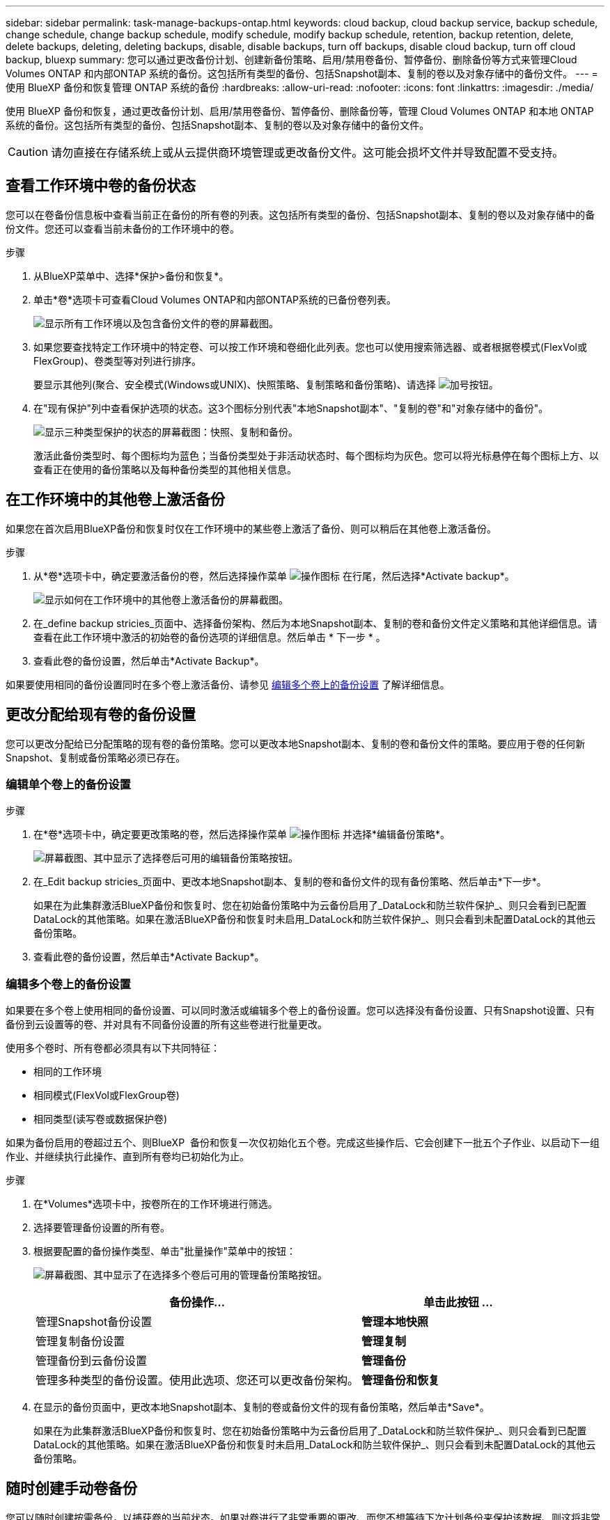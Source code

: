 ---
sidebar: sidebar 
permalink: task-manage-backups-ontap.html 
keywords: cloud backup, cloud backup service, backup schedule, change schedule, change backup schedule, modify schedule, modify backup schedule, retention, backup retention, delete, delete backups, deleting, deleting backups, disable, disable backups, turn off backups, disable cloud backup, turn off cloud backup, bluexp 
summary: 您可以通过更改备份计划、创建新备份策略、启用/禁用卷备份、暂停备份、删除备份等方式来管理Cloud Volumes ONTAP 和内部ONTAP 系统的备份。这包括所有类型的备份、包括Snapshot副本、复制的卷以及对象存储中的备份文件。 
---
= 使用 BlueXP 备份和恢复管理 ONTAP 系统的备份
:hardbreaks:
:allow-uri-read: 
:nofooter: 
:icons: font
:linkattrs: 
:imagesdir: ./media/


[role="lead"]
使用 BlueXP 备份和恢复，通过更改备份计划、启用/禁用卷备份、暂停备份、删除备份等，管理 Cloud Volumes ONTAP 和本地 ONTAP 系统的备份。这包括所有类型的备份、包括Snapshot副本、复制的卷以及对象存储中的备份文件。


CAUTION: 请勿直接在存储系统上或从云提供商环境管理或更改备份文件。这可能会损坏文件并导致配置不受支持。



== 查看工作环境中卷的备份状态

您可以在卷备份信息板中查看当前正在备份的所有卷的列表。这包括所有类型的备份、包括Snapshot副本、复制的卷以及对象存储中的备份文件。您还可以查看当前未备份的工作环境中的卷。

.步骤
. 从BlueXP菜单中、选择*保护>备份和恢复*。
. 单击*卷*选项卡可查看Cloud Volumes ONTAP和内部ONTAP系统的已备份卷列表。
+
image:screenshot_backup_volumes_dashboard.png["显示所有工作环境以及包含备份文件的卷的屏幕截图。"]

. 如果您要查找特定工作环境中的特定卷、可以按工作环境和卷细化此列表。您也可以使用搜索筛选器、或者根据卷模式(FlexVol或FlexGroup)、卷类型等对列进行排序。
+
要显示其他列(聚合、安全模式(Windows或UNIX)、快照策略、复制策略和备份策略)、请选择 image:button_plus_sign_round.png["加号按钮"]。

. 在"现有保护"列中查看保护选项的状态。这3个图标分别代表"本地Snapshot副本"、"复制的卷"和"对象存储中的备份"。
+
image:screenshot_backup_protection_status.png["显示三种类型保护的状态的屏幕截图：快照、复制和备份。"]

+
激活此备份类型时、每个图标均为蓝色；当备份类型处于非活动状态时、每个图标均为灰色。您可以将光标悬停在每个图标上方、以查看正在使用的备份策略以及每种备份类型的其他相关信息。





== 在工作环境中的其他卷上激活备份

如果您在首次启用BlueXP备份和恢复时仅在工作环境中的某些卷上激活了备份、则可以稍后在其他卷上激活备份。

.步骤
. 从*卷*选项卡中，确定要激活备份的卷，然后选择操作菜单 image:icon-action.png["操作图标"] 在行尾，然后选择*Activate backup*。
+
image:screenshot_backup_additional_volume.png["显示如何在工作环境中的其他卷上激活备份的屏幕截图。"]

. 在_define backup stricies_页面中、选择备份架构、然后为本地Snapshot副本、复制的卷和备份文件定义策略和其他详细信息。请查看在此工作环境中激活的初始卷的备份选项的详细信息。然后单击 * 下一步 * 。
. 查看此卷的备份设置，然后单击*Activate Backup*。


如果要使用相同的备份设置同时在多个卷上激活备份、请参见 <<编辑多个卷上的备份设置,编辑多个卷上的备份设置>> 了解详细信息。



== 更改分配给现有卷的备份设置

您可以更改分配给已分配策略的现有卷的备份策略。您可以更改本地Snapshot副本、复制的卷和备份文件的策略。要应用于卷的任何新Snapshot、复制或备份策略必须已存在。



=== 编辑单个卷上的备份设置

.步骤
. 在*卷*选项卡中，确定要更改策略的卷，然后选择操作菜单 image:icon-action.png["操作图标"] 并选择*编辑备份策略*。
+
image:screenshot_edit_backup_strategy.png["屏幕截图、其中显示了选择卷后可用的编辑备份策略按钮。"]

. 在_Edit backup stricies_页面中、更改本地Snapshot副本、复制的卷和备份文件的现有备份策略、然后单击*下一步*。
+
如果在为此集群激活BlueXP备份和恢复时、您在初始备份策略中为云备份启用了_DataLock和防兰软件保护_、则只会看到已配置DataLock的其他策略。如果在激活BlueXP备份和恢复时未启用_DataLock和防兰软件保护_、则只会看到未配置DataLock的其他云备份策略。

. 查看此卷的备份设置，然后单击*Activate Backup*。




=== 编辑多个卷上的备份设置

如果要在多个卷上使用相同的备份设置、可以同时激活或编辑多个卷上的备份设置。您可以选择没有备份设置、只有Snapshot设置、只有备份到云设置等的卷、并对具有不同备份设置的所有这些卷进行批量更改。

使用多个卷时、所有卷都必须具有以下共同特征：

* 相同的工作环境
* 相同模式(FlexVol或FlexGroup卷)
* 相同类型(读写卷或数据保护卷)


如果为备份启用的卷超过五个、则BlueXP  备份和恢复一次仅初始化五个卷。完成这些操作后、它会创建下一批五个子作业、以启动下一组作业、并继续执行此操作、直到所有卷均已初始化为止。

.步骤
. 在*Volumes*选项卡中，按卷所在的工作环境进行筛选。
. 选择要管理备份设置的所有卷。
. 根据要配置的备份操作类型、单击"批量操作"菜单中的按钮：
+
image:screenshot_manage_backup_settings.png["屏幕截图、其中显示了在选择多个卷后可用的管理备份策略按钮。"]

+
[cols="50,30"]
|===
| 备份操作... | 单击此按钮 ... 


| 管理Snapshot备份设置 | *管理本地快照* 


| 管理复制备份设置 | *管理复制* 


| 管理备份到云备份设置 | *管理备份* 


| 管理多种类型的备份设置。使用此选项、您还可以更改备份架构。 | *管理备份和恢复* 
|===
. 在显示的备份页面中，更改本地Snapshot副本、复制的卷或备份文件的现有备份策略，然后单击*Save*。
+
如果在为此集群激活BlueXP备份和恢复时、您在初始备份策略中为云备份启用了_DataLock和防兰软件保护_、则只会看到已配置DataLock的其他策略。如果在激活BlueXP备份和恢复时未启用_DataLock和防兰软件保护_、则只会看到未配置DataLock的其他云备份策略。





== 随时创建手动卷备份

您可以随时创建按需备份，以捕获卷的当前状态。如果对卷进行了非常重要的更改、而您不想等待下次计划备份来保护该数据、则这将非常有用。您还可以使用此功能为当前未备份的卷创建备份、并捕获其当前状态。

您可以为卷的对象创建临时Snapshot副本或备份。您不能创建临时复制的卷。

备份名称包含时间戳，以便您可以从其他计划的备份中确定按需备份。

如果在为此集群激活BlueXP备份和恢复时启用了_DataLock和勒索软件保护_、则按需备份也会配置DataLock、保留期限为30天。临时备份不支持勒索软件扫描。 link:concept-cloud-backup-policies.html#datalock-and-ransomware-protection-options["了解有关DataLock和勒索软件保护的更多信息"^]。

请注意、在创建临时备份时、系统会在源卷上创建Snapshot。由于此Snapshot不属于正常的Snapshot计划、因此不会关闭它。备份完成后、您可能需要从源卷中手动删除此Snapshot。这样可以释放与此Snapshot相关的块。Snapshot的名称将以`CBS-snapshot-adoc-`开头。 https://docs.netapp.com/us-en/ontap/san-admin/delete-all-existing-snapshot-copies-volume-task.html["请参见如何使用ONTAP 命令行界面删除快照"^]。


NOTE: 数据保护卷不支持按需卷备份。

.步骤
. 从 * 卷 * 选项卡中，单击 image:screenshot_horizontal_more_button.gif["更多图标"] 并选择*备份*>*创建临时备份*。
+
image:screenshot_backup_now_button.png["屏幕截图显示了立即备份按钮，您可以在选择卷后使用该按钮。"]



在创建备份之前，该卷的备份状态列会显示 " 正在进行 " 。



== 查看每个卷的备份列表

您可以查看每个卷的所有备份文件的列表。此页面显示有关源卷，目标位置和备份详细信息，例如上次执行的备份，当前备份策略，备份文件大小等。

.步骤
. 从 * 卷 * 选项卡中，单击 image:screenshot_horizontal_more_button.gif["更多图标"] 并选择*查看卷详细信息*。
+
image:screenshot_backup_view_backups_button.png["显示查看卷详细信息按钮的屏幕截图、此按钮可用于单个卷。"]

+
默认情况下、系统会显示卷的详细信息和Snapshot副本列表。

+
image:screenshot_backup_snapshot_list.png["显示单个卷的所有备份文件列表的屏幕截图。"]

. 选择*快照*、*复制*或*备份*可查看每种备份类型的所有备份文件列表。
+
image:screenshot_backup_select_backups_type.png["屏幕截图、显示单个卷的所有备份文件列表；Snapshot副本、复制的卷或对象存储中的备份。"]





== 对对象存储中的卷备份运行勒索软件扫描

在为对象文件创建备份以及还原备份文件中的数据时、NetApp勒索软件保护软件会扫描您的备份文件、以查找勒索软件攻击的证据。您还可以随时运行按需勒索软件保护扫描、以验证对象存储中特定备份文件的可用性。如果您在特定卷上安装了勒索软件问题描述 、并且您希望验证该卷的备份是否不受影响、则此功能非常有用。

只有当卷备份是从使用ONTAP 9.11.1或更高版本的系统创建的、并且您在备份到对象策略中启用了_DataLock和防软件保护_时、此功能才可用。

.步骤
. 从 * 卷 * 选项卡中，单击 image:screenshot_horizontal_more_button.gif["更多图标"] 并选择*查看卷详细信息*。
+
image:screenshot_backup_view_backups_button.png["显示查看卷详细信息按钮的屏幕截图、此按钮可用于单个卷。"]

+
此时将显示卷的详细信息。

+
image:screenshot_backup_snapshot_list.png["显示单个卷的所有备份文件列表的屏幕截图。"]

. 选择*Backup*以查看对象存储中的备份文件列表。
+
image:screenshot_backup_select_object_backups.png["显示单个卷的对象存储中所有备份文件列表的屏幕截图。"]

. 单击 image:screenshot_horizontal_more_button.gif["更多图标"] 对于要扫描勒索软件的卷备份文件，请单击*扫描勒索软件*。
+
image:screenshot_scan_one_backup.png["显示如何对单个备份文件运行勒索软件扫描的屏幕截图。"]

+
"防兰森保护"列将显示扫描正在进行中。





== 管理与源卷的复制关系

在两个系统之间设置数据复制后、您可以管理数据复制关系。

.步骤
. 从 * 卷 * 选项卡中，单击 image:screenshot_horizontal_more_button.gif["更多图标"] 并选择*复制*选项。您可以看到所有可用选项。
. 选择要执行的复制操作。
+
image:screenshot_replication_managing.png["屏幕截图、显示复制操作菜单中可用的操作列表。"]

+
下表介绍了可用的操作：

+
[cols="15,85"]
|===
| Action | Description 


| 查看复制 | 显示有关卷关系的详细信息：传输信息，上次传输信息，有关卷的详细信息以及有关分配给此关系的保护策略的信息。 


| 更新复制 | 启动增量传输以更新要与源卷同步的目标卷。 


| 暂停复制 | 暂停Snapshot副本的增量传输以更新目标卷。如果要重新启动增量更新、您可以稍后恢复。 


| 中断复制 | 中断源卷和目标卷之间的关系、并激活目标卷以进行数据访问-使其变为读写卷。

当源卷由于数据损坏、意外删除或脱机状态等事件而无法提供数据时，通常会使用此选项。

https://docs.netapp.com/us-en/ontap-sm-classic/volume-disaster-recovery/index.html["了解如何在 ONTAP 文档中配置用于数据访问的目标卷以及如何重新激活源卷"^] 


| 中止复制 | 禁用此卷到目标系统的备份、同时也会禁用还原卷的功能。不会删除任何现有备份。此操作不会删除源卷和目标卷之间的数据保护关系。 


| 反向重新同步 | 反转源卷和目标卷的角色。原始源卷中的内容将被目标卷的内容覆盖。当您要重新激活脱机的源卷时，这非常有用。

在上次数据复制和源卷禁用之间写入到原始源卷的任何数据都不会保留。 


| 删除关系 | 删除源卷和目标卷之间的数据保护关系，这意味着数据复制不再发生在卷之间。此操作不会激活用于数据访问的目标卷、这意味着它不会使其成为读写卷。如果系统之间没有其他数据保护关系，此操作还会删除集群对等关系和 Storage VM （ SVM ）对等关系。 
|===


.结果
选择操作后、BlueXP将更新此关系。



== 编辑现有云备份策略

您可以更改当前应用于工作环境中卷的备份策略的属性。更改备份策略会影响正在使用此策略的所有现有卷。

[NOTE]
====
* 如果在为此集群激活BlueXP备份和恢复时在初始策略中启用了_DataLock和勒索软件保护_、则您编辑的任何策略都必须使用相同的DataLock设置(监管或合规)进行配置。如果在激活BlueXP备份和恢复时未启用_DataLock和勒索软件保护_、则无法立即启用DataLock。
* 在AWS上创建备份时、如果在激活BlueXP备份和恢复时在第一个备份策略中选择了_S3 Glacer_或_S3 Glacier Deep Archive_、则在编辑备份策略时、该层将是唯一可用的归档层。如果您在第一个备份策略中未选择任何归档层、则在编辑策略时、_S3 Glacer_将是您的唯一归档选项。


====
.步骤
. 从 * 卷 * 选项卡中，选择 * 备份设置 * 。
+
image:screenshot_backup_settings_button.png["屏幕截图显示了卷选项卡中的备份设置按钮。"]

. 从 _Backup Settings_ 页面中，单击 image:screenshot_horizontal_more_button.gif["更多图标"] 对于要更改策略设置的工作环境、请选择*管理策略*。
+
image:screenshot_backup_modify_policy.png["屏幕截图显示了备份设置页面中的管理策略选项。"]

. 在_Manage Policies_页面中、单击*编辑*作为要在该工作环境中更改的备份策略。
+
image:screenshot_backup_manage_policy_page_edit.png["显示 \" 管理策略 \" 页面中 \" 编辑策略 \" 按钮的屏幕截图。"]

. 从_Edit Policy_页面中、单击 image:button_down_caret.png["下箭头按钮"] 要展开_Labels & Retenation_section以更改计划和/或备份保留、请单击*保存*。
+
image:screenshot_backup_edit_policy.png["显示备份策略设置的屏幕截图，您可以在其中修改备份计划和备份保留设置。"]

+
如果集群运行的是ONTAP 9.10.1或更高版本、您还可以选择在一定天数后启用或禁用对归档存储的备份进行分层。

+
ifdef::aws[]



link:reference-aws-backup-tiers.html["了解有关使用 AWS 归档存储的更多信息"]。

endif::aws[]

ifdef::azure[]

link:reference-azure-backup-tiers.html["了解有关使用 Azure 归档存储的更多信息"]。

endif::azure[]

ifdef::gcp[]

link:reference-google-backup-tiers.html["了解有关使用Google归档存储的更多信息"]。(需要ONTAP 9.12.1。)

endif::gcp[]

+image:screenshot_backup_modify_policy_page2.png["屏幕截图显示了BlueXP备份和恢复的归档存储设置分层。"]

+请注意、如果您停止将备份分层到归档存储、则已分层到归档存储的所有备份文件都会保留在该层中、而不会自动将这些备份移回标准层。只有新的卷备份才会驻留在标准层中。



== 添加新的云备份策略

在为工作环境启用BlueXP备份和恢复时、您最初选择的所有卷都会使用您定义的默认备份策略进行备份。如果要为具有不同恢复点目标（ RPO ）的某些卷分配不同的备份策略，您可以为该集群创建其他策略并将这些策略分配给其他卷。

如果要对工作环境中的某些卷应用新的备份策略，则首先需要将备份策略添加到工作环境中。然后，您可以 <<更改分配给现有卷的备份设置,将此策略应用于该工作环境中的卷>>。

[NOTE]
====
* 如果在为此集群激活BlueXP备份和恢复时在初始策略中启用了_DataLock和勒索软件保护_、则您创建的任何其他策略都必须使用相同的DataLock设置(监管或合规)进行配置。如果在激活BlueXP备份和恢复时未启用_DataLock和勒索软件保护_、则无法使用DataLock创建新策略。
* 在AWS上创建备份时、如果在激活BlueXP备份和恢复时在第一个备份策略中选择了_S3 Glacer_或_S3 Glacier Deep Archive_、则该层将成为该集群未来备份策略可用的唯一归档层。如果您在第一个备份策略中未选择任何归档层、则_S3 Glacier_将成为未来策略的唯一归档选项。


====
.步骤
. 从 * 卷 * 选项卡中，选择 * 备份设置 * 。
+
image:screenshot_backup_settings_button.png["屏幕截图显示了卷选项卡中的备份设置按钮。"]

. 从 _Backup Settings_ 页面中，单击 image:screenshot_horizontal_more_button.gif["更多图标"] 对于要添加新策略的工作环境，请选择 * 管理策略 * 。
+
image:screenshot_backup_modify_policy.png["屏幕截图显示了备份设置页面中的管理策略选项。"]

. 在 _Manage Policies_ 页面中，单击 * 添加新策略 * 。
+
image:screenshot_backup_manage_policy_page_add.png["屏幕截图显示了 \" 管理策略 \" 页面中的 \" 添加新策略 \" 按钮。"]

. 从_添加新策略_页面中、单击 image:button_down_caret.png["下箭头按钮"] 要展开_Labels & Retenation_section以定义计划和备份保留、请单击*保存*。
+
image:screenshot_backup_add_new_policy.png["显示备份策略设置的屏幕截图，您可以在其中添加备份计划和备份保留设置。"]

+
如果集群运行的是ONTAP 9.10.1或更高版本、您还可以选择在一定天数后启用或禁用对归档存储的备份进行分层。

+
ifdef::aws[]



link:reference-aws-backup-tiers.html["了解有关使用 AWS 归档存储的更多信息"]。

endif::aws[]

ifdef::azure[]

link:reference-azure-backup-tiers.html["了解有关使用 Azure 归档存储的更多信息"]。

endif::azure[]

ifdef::gcp[]

link:reference-google-backup-tiers.html["了解有关使用Google归档存储的更多信息"]。(需要ONTAP 9.12.1。)

endif::gcp[]

+image:screenshot_backup_modify_policy_page2.png["屏幕截图显示了BlueXP备份和恢复的归档存储设置分层。"]



== 删除备份

通过BlueXP备份和恢复、您可以删除单个备份文件、删除卷的所有备份或删除工作环境中所有卷的所有备份。如果您不再需要备份、或者您删除了源卷并希望删除所有备份、则可能需要删除所有备份。

请注意、您无法删除已使用DataLock和勒索软件保护锁定的备份文件。如果您选择了一个或多个锁定的备份文件、则用户界面中的"删除"选项将不可用。


CAUTION: 如果您计划删除具有备份的工作环境或集群，则必须删除备份 * 在删除系统之前 * 。在删除系统时、BlueXP备份和恢复不会自动删除备份、并且UI中当前不支持在删除系统后删除备份。对于任何剩余备份，您仍需支付对象存储成本费用。



=== 删除工作环境中的所有备份文件

删除工作环境中对象存储上的所有备份不会禁用此工作环境中未来的卷备份。如果要停止在工作环境中创建所有卷的备份，可以停用备份 <<为工作环境停用BlueXP备份和恢复,如此处所述>>。

请注意、此操作不会影响Snapshot副本或复制的卷—这些类型的备份文件不会被删除。

.步骤
. 从 * 卷 * 选项卡中，选择 * 备份设置 * 。
+
image:screenshot_backup_settings_button.png["屏幕截图显示了备份设置按钮，您可以在选择工作环境后使用该按钮。"]

. 单击 image:screenshot_horizontal_more_button.gif["更多图标"] 对于要删除所有备份并选择 * 删除所有备份 * 的工作环境。
+
image:screenshot_delete_all_backups.png["选择删除所有备份按钮删除工作环境中所有备份的屏幕截图。"]

. 在确认对话框中，输入工作环境的名称，然后单击 * 删除 * 。




=== 删除卷的单个备份文件

如果您不再需要某个备份文件、则可以将其删除。这包括删除卷Snapshot副本或对象存储中备份的单个备份。

您不能删除复制的卷(数据保护卷)。

.步骤
. 从 * 卷 * 选项卡中，单击 image:screenshot_horizontal_more_button.gif["更多图标"] 并选择*查看卷详细信息*。
+
image:screenshot_backup_view_backups_button.png["显示查看卷详细信息按钮的屏幕截图、此按钮可用于单个卷。"]

+
此时将显示卷的详细信息，您可以选择*Snap照*、*复制*或*Backup*来查看卷的所有备份文件列表。默认情况下、将显示可用的Snapshot副本。

+
image:screenshot_backup_snapshot_list.png["显示单个卷的所有备份文件列表的屏幕截图。"]

. 选择*Snap照*或*Backup*以查看要删除的备份文件类型。
+
image:screenshot_backup_select_object_backups.png["屏幕截图、显示单个卷的所有备份文件列表；Snapshot副本、复制的卷或对象存储中的备份。"]

. 单击 image:screenshot_horizontal_more_button.gif["更多图标"] 对于要删除的卷备份文件，然后单击 * 删除 * 。以下屏幕截图来自对象存储中的备份文件。
+
image:screenshot_delete_one_backup.png["显示如何删除单个备份文件的屏幕截图。"]

. 在确认对话框中，单击 * 删除 * 。




== 删除卷备份关系

如果要停止创建新备份文件并删除源卷、但保留所有现有备份文件、则删除卷的备份关系将提供归档机制。这样、您就可以在将来根据需要从备份文件还原卷、同时从源存储系统中清除空间。

您不必删除源卷。您可以删除卷的备份关系并保留源卷。在这种情况下、您可以稍后在卷上"激活"备份。在这种情况下、仍会使用原始基线备份副本—不会创建新的基线备份副本并将其导出到云。请注意、如果您重新激活备份关系、则会为卷分配默认备份策略。

只有在系统运行ONTAP 9.12.1或更高版本时、此功能才可用。

您不能从BlueXP备份和恢复用户界面中删除源卷。但是、您可以在"画布"、和上打开"卷详细信息"页面 https://docs.netapp.com/us-en/bluexp-cloud-volumes-ontap/task-manage-volumes.html#manage-volumes["从该位置删除卷"]。


NOTE: 删除关系后、您无法删除单个卷备份文件。但是、您可以删除卷的所有备份。

.步骤
. 从 * 卷 * 选项卡中，单击 image:screenshot_horizontal_more_button.gif["更多图标"] 并选择*备份*>*删除关系*。
+
image:screenshot_delete_relationship_single.png["显示如何删除单个卷的备份关系的屏幕截图。"]





== 为工作环境停用BlueXP备份和恢复

停用工作环境的BlueXP备份和恢复会禁用系统上每个卷的备份、同时也会禁用卷还原功能。不会删除任何现有备份。这样不会从此工作环境中取消注册备份服务—它基本上允许您将所有备份和还原活动暂停一段时间。

请注意，除非您的备份使用的容量，否则云提供商会继续向您收取对象存储成本 <<删除备份,删除备份>>。

.步骤
. 从 * 卷 * 选项卡中，选择 * 备份设置 * 。
+
image:screenshot_backup_settings_button.png["屏幕截图显示了备份设置按钮，您可以在选择工作环境后使用该按钮。"]

. 在 _Backup Settings page_ 中，单击 image:screenshot_horizontal_more_button.gif["更多图标"] 对于要禁用备份的工作环境，请选择 * 停用备份 * 。
+
image:screenshot_disable_backups.png["工作环境的停用备份按钮的屏幕截图。"]

. 在确认对话框中，单击 * 停用 * 。



NOTE: 在禁用备份的情况下，系统将为此工作环境显示一个 * 激活备份 * 按钮。如果要为该工作环境重新启用备份功能，可以单击此按钮。



== 为工作环境取消注册BlueXP备份和恢复

如果您不想再使用备份功能、而希望在该工作环境中不再需要为备份付费、则可以取消注册适用于该工作环境的BlueXP备份和恢复。通常，如果您计划删除工作环境并要取消备份服务，则会使用此功能。

如果要更改存储集群备份的目标对象存储，也可以使用此功能。在为工作环境取消注册BlueXP备份和恢复后、您可以使用新的云提供商信息为此集群启用BlueXP备份和恢复。

在取消注册BlueXP备份和恢复之前、必须按以下顺序执行以下步骤：

* 为工作环境停用BlueXP备份和恢复
* 删除该工作环境的所有备份


只有在这两个操作完成后，取消注册选项才可用。

.步骤
. 从 * 卷 * 选项卡中，选择 * 备份设置 * 。
+
image:screenshot_backup_settings_button.png["屏幕截图显示了备份设置按钮，您可以在选择工作环境后使用该按钮。"]

. 在 _Backup Settings page_ 中，单击 image:screenshot_horizontal_more_button.gif["更多图标"] 对于要取消注册备份服务的工作环境，请选择 * 取消注册 * 。
+
image:screenshot_backup_unregister.png["适用于工作环境的取消注册备份按钮的屏幕截图。"]

. 在确认对话框中，单击 * 取消注册 * 。

